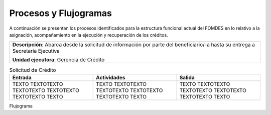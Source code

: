 **********************
Procesos y Flujogramas
**********************

A continuación se presentan los procesos identificados para la estructura funcional actual del
FOMDES en lo relativo a la asignación, acompañamiento en la ejecución y recuperación de los
créditos.


+-----------------------------------------------+
|**Descripción**: Abarca desde la solicitud de  |
|información por parte del beneficiario/-a      |
|hasta su entrega a Secretaría Ejecutiva        |
|                                               |
|**Unidad ejecutora**: Gerencia de Crédito      |
+-----------------------------------------------+

.. list-table:: Solicitud de Crédito
   :widths: 40 40 40
   :header-rows: 1

   * - Entrada
     - Actividades
     - Salida
   * - TEXTO TEXTOTEXTO TEXTOTEXTO TEXTOTEXTO TEXTOTEXTO TEXTO
     - TEXTO TEXTOTEXTO TEXTOTEXTO TEXTOTEXTO TEXTOTEXTO TEXTO
     - TEXTO TEXTOTEXTO TEXTOTEXTO TEXTOTEXTO TEXTOTEXTO TEXTO

Flujograma

.. graphviz::

   digraph G05 { rankdir=LR; node [shape=box, style=rounded];

    subgraph clusterA { labeljust=l; label="any-section@company.com";
     AS [label="", shape=circle, width="0.3"];
     AE [label="", shape=circle, width="0.3", style=bold];
     A1 [label="A1: Daily\nReport"];
     A2 [label="A2: Memo"];

     AS -> A1;
     A2 -> AE;
     A1 -> A2 [style=invis];
    }

    subgraph clusterB { labeljust=l; label="section-leader@company.com";
     B1 [label="B1: Review"];
    }

   A1 -> B1 [tailport=sw,headport=nw]; // *Specify positions of tail port and head port*
   B1 -> A1 [arrowtail=odiamond, label="NG"];
   B1 -> A2 [arrowtail=rcrowlvee];
   }

